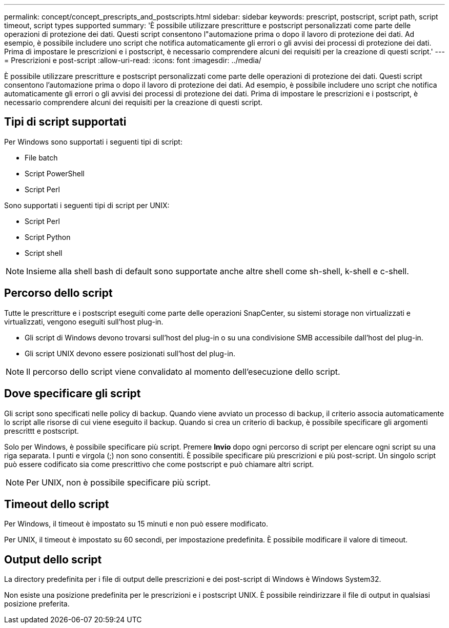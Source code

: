 ---
permalink: concept/concept_prescripts_and_postscripts.html 
sidebar: sidebar 
keywords: prescript, postscript, script path, script timeout, script types supported 
summary: 'È possibile utilizzare prescritture e postscript personalizzati come parte delle operazioni di protezione dei dati. Questi script consentono l"automazione prima o dopo il lavoro di protezione dei dati. Ad esempio, è possibile includere uno script che notifica automaticamente gli errori o gli avvisi dei processi di protezione dei dati. Prima di impostare le prescrizioni e i postscript, è necessario comprendere alcuni dei requisiti per la creazione di questi script.' 
---
= Prescrizioni e post-script
:allow-uri-read: 
:icons: font
:imagesdir: ../media/


[role="lead"]
È possibile utilizzare prescritture e postscript personalizzati come parte delle operazioni di protezione dei dati. Questi script consentono l'automazione prima o dopo il lavoro di protezione dei dati. Ad esempio, è possibile includere uno script che notifica automaticamente gli errori o gli avvisi dei processi di protezione dei dati. Prima di impostare le prescrizioni e i postscript, è necessario comprendere alcuni dei requisiti per la creazione di questi script.



== Tipi di script supportati

Per Windows sono supportati i seguenti tipi di script:

* File batch
* Script PowerShell
* Script Perl


Sono supportati i seguenti tipi di script per UNIX:

* Script Perl
* Script Python
* Script shell



NOTE: Insieme alla shell bash di default sono supportate anche altre shell come sh-shell, k-shell e c-shell.



== Percorso dello script

Tutte le prescritture e i postscript eseguiti come parte delle operazioni SnapCenter, su sistemi storage non virtualizzati e virtualizzati, vengono eseguiti sull'host plug-in.

* Gli script di Windows devono trovarsi sull'host del plug-in o su una condivisione SMB accessibile dall'host del plug-in.
* Gli script UNIX devono essere posizionati sull'host del plug-in.



NOTE: Il percorso dello script viene convalidato al momento dell'esecuzione dello script.



== Dove specificare gli script

Gli script sono specificati nelle policy di backup. Quando viene avviato un processo di backup, il criterio associa automaticamente lo script alle risorse di cui viene eseguito il backup. Quando si crea un criterio di backup, è possibile specificare gli argomenti prescrittt e postscript.

Solo per Windows, è possibile specificare più script. Premere *Invio* dopo ogni percorso di script per elencare ogni script su una riga separata. I punti e virgola (;) non sono consentiti. È possibile specificare più prescrizioni e più post-script. Un singolo script può essere codificato sia come prescrittivo che come postscript e può chiamare altri script.


NOTE: Per UNIX, non è possibile specificare più script.



== Timeout dello script

Per Windows, il timeout è impostato su 15 minuti e non può essere modificato.

Per UNIX, il timeout è impostato su 60 secondi, per impostazione predefinita. È possibile modificare il valore di timeout.



== Output dello script

La directory predefinita per i file di output delle prescrizioni e dei post-script di Windows è Windows System32.

Non esiste una posizione predefinita per le prescrizioni e i postscript UNIX. È possibile reindirizzare il file di output in qualsiasi posizione preferita.
